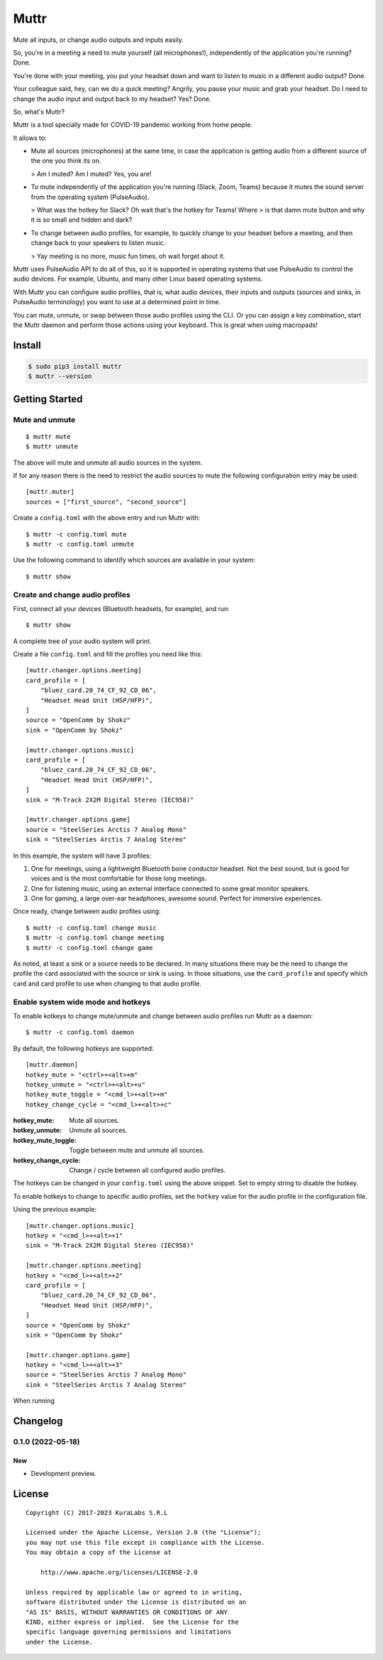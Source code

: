 =====
Muttr
=====

.. image:: ./muttr.png
   :align: right

Mute all inputs, or change audio outputs and inputs easily.

So, you're in a meeting a need to mute yourself (all microphones!),
independently of the application you're running? Done.

You're done with your meeting, you put your headset down and want to listen to
music in a different audio output? Done.

Your colleague said, hey, can we do a quick meeting? Angrily, you pause your
music and grab your headset. Do I need to change the audio input and output
back to my headset? Yes? Done.

So, what's Muttr?

Muttr is a tool specially made for COVID-19 pandemic working from home people.

It allows to:

- Mute all sources (microphones) at the same time, in case the application is
  getting audio from a different source of the one you think its on.

  > Am I muted? Am I muted? Yes, you are!

- To mute independently of the application you're running (Slack, Zoom, Teams)
  because it mutes the sound server from the operating system (PulseAudio).

  > What was the hotkey for Slack? Oh wait that's the hotkey for Teams! Where
  > is that damn mute button and why it is so small and hidden and dark?

- To change between audio profiles, for example, to quickly change to your
  headset before a meeting, and then change back to your speakers to listen
  music.

  > Yay meeting is no more, music fun times, oh wait forget about it.

.. image:: https://img.shields.io/pypi/v/muttr
   :target: https://pypi.org/project/muttr/
   :alt: PyPI

.. image:: https://img.shields.io/github/license/kuralabs/muttr
   :target: https://choosealicense.com/licenses/apache-2.0/
   :alt: License


Muttr uses PulseAudio API to do all of this, so it is supported in operating
systems that use PulseAudio to control the audio devices. For example, Ubuntu,
and many other Linux based operating systems.

With Muttr you can configure audio profiles, that is, what audio devices,
their inputs and outputs (sources and sinks, in PulseAudio terminology) you
want to use at a determined point in time.

You can mute, unmute, or swap between those audio profiles using the CLI. Or
you can assign a key combination, start the Muttr daemon and perform those
actions using your keyboard. This is great when using macropads!


Install
=======

.. code-block:: sh

    $ sudo pip3 install muttr
    $ muttr --version


Getting Started
===============

Mute and unmute
---------------

::

    $ muttr mute
    $ muttr unmute

The above will mute and unmute all audio sources in the system.

If for any reason there is the need to restrict the audio sources to mute the
following configuration entry may be used:

::

    [muttr.muter]
    sources = ["first_source", "second_source"]

Create a ``config.toml`` with the above entry and run Muttr with:

::

    $ muttr -c config.toml mute
    $ muttr -c config.toml unmute

Use the following command to identify which sources are available in your
system:

::

    $ muttr show


Create and change audio profiles
--------------------------------

First, connect all your devices (Bluetooth headsets, for example), and run:

::

    $ muttr show

A complete tree of your audio system will print.

Create a file ``config.toml`` and fill the profiles you need like this:

::

    [muttr.changer.options.meeting]
    card_profile = [
        "bluez_card.20_74_CF_92_CD_06",
        "Headset Head Unit (HSP/HFP)",
    ]
    source = "OpenComm by Shokz"
    sink = "OpenComm by Shokz"

    [muttr.changer.options.music]
    card_profile = [
        "bluez_card.20_74_CF_92_CD_06",
        "Headset Head Unit (HSP/HFP)",
    ]
    sink = "M-Track 2X2M Digital Stereo (IEC958)"

    [muttr.changer.options.game]
    source = "SteelSeries Arctis 7 Analog Mono"
    sink = "SteelSeries Arctis 7 Analog Stereo"


In this example, the system will have 3 profiles:

#. One for meetings, using a lightweight Bluetooth bone conductor headset.
   Not the best sound, but is good for voices and is the most comfortable for
   those long meetings.
#. One for listening music, using an external interface connected to some
   great monitor speakers.
#. One for gaming, a large over-ear headphones, awesome sound.
   Perfect for immersive experiences.

Once ready, change between audio profiles using:

::

    $ muttr -c config.toml change music
    $ muttr -c config.toml change meeting
    $ muttr -c config.toml change game

As noted, at least a sink or a source needs to be declared. In many situations
there may be the need to change the profile the card associated with the source
or sink is using. In those situations, use the ``card_profile`` and specify
which card and card profile to use when changing to that audio profile.


Enable system wide mode and hotkeys
-----------------------------------

To enable kotkeys to change mute/unmute and change between audio profiles run
Muttr as a daemon:

::

    $ muttr -c config.toml daemon

By default, the following hotkeys are supported:

::

    [muttr.daemon]
    hotkey_mute = "<ctrl>+<alt>+m"
    hotkey_unmute = "<ctrl>+<alt>+u"
    hotkey_mute_toggle = "<cmd_l>+<alt>+m"
    hotkey_change_cycle = "<cmd_l>+<alt>+c"

:hotkey_mute: Mute all sources.
:hotkey_unmute: Unmute all sources.
:hotkey_mute_toggle: Toggle between mute and unmute all sources.
:hotkey_change_cycle: Change / cycle between all configured audio profiles.

The hotkeys can be changed in your ``config.toml`` using the above snippet.
Set to empty string to disable the hotkey.

To enable hotkeys to change to specific audio profiles, set the ``hotkey``
value for the audio profile in the configuration file.

Using the previous example:

::

    [muttr.changer.options.music]
    hotkey = "<cmd_l>+<alt>+1"
    sink = "M-Track 2X2M Digital Stereo (IEC958)"

    [muttr.changer.options.meeting]
    hotkey = "<cmd_l>+<alt>+2"
    card_profile = [
        "bluez_card.20_74_CF_92_CD_06",
        "Headset Head Unit (HSP/HFP)",
    ]
    source = "OpenComm by Shokz"
    sink = "OpenComm by Shokz"

    [muttr.changer.options.game]
    hotkey = "<cmd_l>+<alt>+3"
    source = "SteelSeries Arctis 7 Analog Mono"
    sink = "SteelSeries Arctis 7 Analog Stereo"

When running


Changelog
=========

0.1.0 (2022-05-18)
------------------

New
~~~

- Development preview.


License
=======

::

   Copyright (C) 2017-2023 KuraLabs S.R.L

   Licensed under the Apache License, Version 2.0 (the "License");
   you may not use this file except in compliance with the License.
   You may obtain a copy of the License at

       http://www.apache.org/licenses/LICENSE-2.0

   Unless required by applicable law or agreed to in writing,
   software distributed under the License is distributed on an
   "AS IS" BASIS, WITHOUT WARRANTIES OR CONDITIONS OF ANY
   KIND, either express or implied.  See the License for the
   specific language governing permissions and limitations
   under the License.
